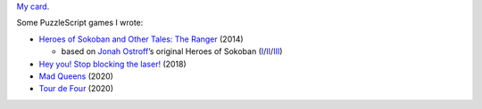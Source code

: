 `My card`_.

.. _sfiera.svg: https://github.com/sfiera/sfiera/raw/master/sfiera.svg
.. _my card: https://github.com/sfiera/sfiera/raw/master/sfiera.vcf
.. _sfiera.png: https://github.com/sfiera/sfiera/raw/master/sfiera.png
.. _sfiera.asc: https://github.com/sfiera/sfiera/raw/master/sfiera.asc

Some PuzzleScript games I wrote:

* |ranger|_ (2014)

  * based on `Jonah Ostroff`_’s original Heroes of Sokoban (|heroes|_/|heroes2|_/|heroes3|_)

* |laser|_ (2018)
* |queens|_ (2020)
* |four|_ (2020)

.. |ranger| replace:: Heroes of Sokoban and Other Tales: The Ranger
.. _ranger: http://www.puzzlescript.net/play.html?p=23f51195601e97c80e9d
.. _Jonah Ostroff: http://sites.math.washington.edu/~ostroff/puzzles.html
.. |heroes| replace:: I
.. _heroes: http://www.puzzlescript.net/play.html?p=6860122
.. |heroes2| replace:: II
.. _heroes2: http://www.puzzlescript.net/play.html?p=6910207
.. |heroes3| replace:: III
.. _heroes3: http://www.puzzlescript.net/play.html?p=7072276
.. |laser| replace:: Hey you! Stop blocking the laser!
.. _laser: http://www.puzzlescript.net/play.html?p=3df1b85582d3d6fc4f24
.. |queens| replace:: Mad Queens
.. _queens: https://www.puzzlescript.net/play.html?p=8ba10d6a0a5a0edd640e0b9431858259
.. |four| replace:: Tour de Four
.. _four: https://www.puzzlescript.net/play.html?p=a0e76a8e69c31c4f5e7440d6d4e679a4
